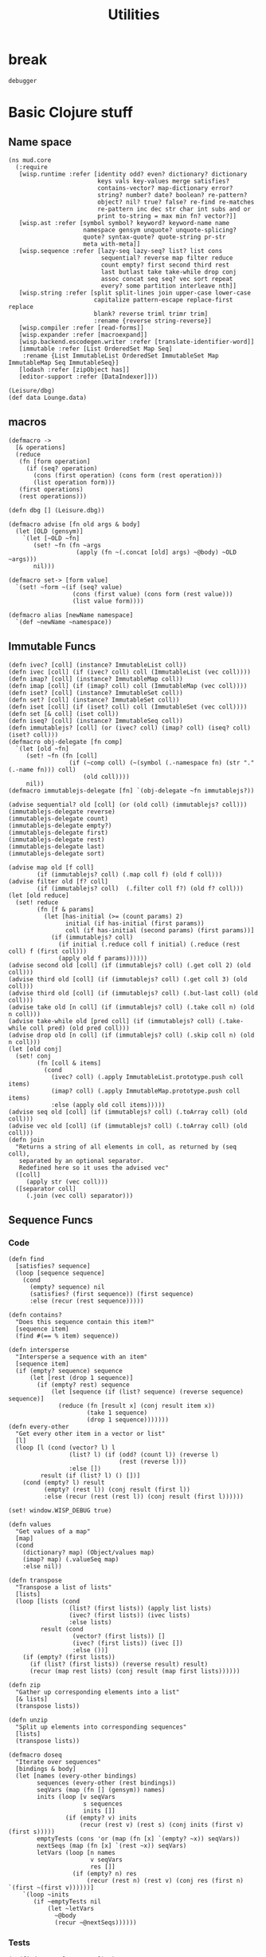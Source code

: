 #+TITLE:Utilities
* break
#+BEGIN_SRC cs def
debugger
#+END_SRC
* Basic Clojure stuff
:properties:
:namespace: mud.core
:end:
** Name space
#+BEGIN_SRC wisp :results def
(ns mud.core
  (:require
   [wisp.runtime :refer [identity odd? even? dictionary? dictionary
                         keys vals key-values merge satisfies?
                         contains-vector? map-dictionary error?
                         string? number? date? boolean? re-pattern?
                         object? nil? true? false? re-find re-matches
                         re-pattern inc dec str char int subs and or
                         print to-string = max min fn? vector?]]
   [wisp.ast :refer [symbol symbol? keyword? keyword-name name
                     namespace gensym unquote? unquote-splicing?
                     quote? syntax-quote? quote-string pr-str
                     meta with-meta]]
   [wisp.sequence :refer [lazy-seq lazy-seq? list? list cons
                          sequential? reverse map filter reduce
                          count empty? first second third rest
                          last butlast take take-while drop conj
                          assoc concat seq seq? vec sort repeat
                          every? some partition interleave nth]]
   [wisp.string :refer [split split-lines join upper-case lower-case
                        capitalize pattern-escape replace-first replace
                        blank? reverse triml trimr trim]
                        :rename {reverse string-reverse}]
   [wisp.compiler :refer [read-forms]]
   [wisp.expander :refer [macroexpand]]
   [wisp.backend.escodegen.writer :refer [translate-identifier-word]]
   [immutable :refer [List OrderedSet Map Seq]
    :rename {List ImmutableList OrderedSet ImmutableSet Map ImmutableMap Seq ImmutableSeq}]
   [lodash :refer [zipObject has]]
   [editor-support :refer [DataIndexer]]))
#+END_SRC

#+BEGIN_SRC wisp :results def
(Leisure/dbg)
(def data Lounge.data)
#+END_SRC

** macros
#+BEGIN_SRC wisp :results def
(defmacro ->
  [& operations]
  (reduce
   (fn [form operation]
     (if (seq? operation)
       (cons (first operation) (cons form (rest operation)))
       (list operation form)))
   (first operations)
   (rest operations)))

(defn dbg [] (Leisure.dbg))

(defmacro advise [fn old args & body]
  (let [OLD (gensym)]
    `(let [~OLD ~fn]
       (set! ~fn (fn ~args
                   (apply (fn ~(.concat [old] args) ~@body) ~OLD ~args)))
       nil)))

(defmacro set-> [form value]
  `(set! ~form ~(if (seq? value)
                  (cons (first value) (cons form (rest value)))
                  (list value form))))

(defmacro alias [newName namespace]
  `(def ~newName ~namespace))
#+END_SRC
** Immutable Funcs
#+BEGIN_SRC wisp :results def
(defn ivec? [coll] (instance? ImmutableList coll))
(defn ivec [coll] (if (ivec? coll) coll (ImmutableList (vec coll))))
(defn imap? [coll] (instance? ImmutableMap coll))
(defn imap [coll] (if (imap? coll) coll (ImmutableMap (vec coll))))
(defn iset? [coll] (instance? ImmutableSet coll))
(defn set? [coll] (instance? ImmutableSet coll))
(defn iset [coll] (if (iset? coll) coll (ImmutableSet (vec coll))))
(defn set [& coll] (iset coll))
(defn iseq? [coll] (instance? ImmutableSeq coll))
(defn immutablejs? [coll] (or (ivec? coll) (imap? coll) (iseq? coll) (iset? coll)))
(defmacro obj-delegate [fn comp]
  `(let [old ~fn]
     (set! ~fn (fn [coll]
                 (if (~comp coll) (~(symbol (.-namespace fn) (str "." (.-name fn))) coll)
                     (old coll))))
     nil))
(defmacro immutablejs-delegate [fn] `(obj-delegate ~fn immutablejs?))

(advise sequential? old [coll] (or (old coll) (immutablejs? coll)))
(immutablejs-delegate reverse)
(immutablejs-delegate count)
(immutablejs-delegate empty?)
(immutablejs-delegate first)
(immutablejs-delegate rest)
(immutablejs-delegate last)
(immutablejs-delegate sort)

(advise map old [f coll]
        (if (immutablejs? coll) (.map coll f) (old f coll)))
(advise filter old [f? coll]
        (if (immutablejs? coll)  (.filter coll f?) (old f? coll)))
(let [old reduce]
  (set! reduce
        (fn [f & params]
          (let [has-initial (>= (count params) 2)
                initial (if has-initial (first params))
                coll (if has-initial (second params) (first params))]
            (if (immutablejs? coll)
              (if initial (.reduce coll f initial) (.reduce (rest coll) f (first coll)))
              (apply old f params))))))
(advise second old [coll] (if (immutablejs? coll) (.get coll 2) (old coll)))
(advise third old [coll] (if (immutablejs? coll) (.get coll 3) (old coll)))
(advise third old [coll] (if (immutablejs? coll) (.but-last coll) (old coll)))
(advise take old [n coll] (if (immutablejs? coll) (.take coll n) (old n coll)))
(advise take-while old [pred coll] (if (immutablejs? coll) (.take-while coll pred) (old pred coll)))
(advise drop old [n coll] (if (immutablejs? coll) (.skip coll n) (old n coll)))
(let [old conj]
  (set! conj
        (fn [coll & items]
          (cond
            (ivec? coll) (.apply ImmutableList.prototype.push coll items)
            (imap? coll) (.apply ImmutableMap.prototype.push coll items)
            :else (apply old coll items)))))
(advise seq old [coll] (if (immutablejs? coll) (.toArray coll) (old coll)))
(advise vec old [coll] (if (immutablejs? coll) (.toArray coll) (old coll)))
(defn join
  "Returns a string of all elements in coll, as returned by (seq coll),
   separated by an optional separator.
   Redefined here so it uses the advised vec"
  ([coll]
     (apply str (vec coll)))
  ([separator coll]
     (.join (vec coll) separator)))
#+END_SRC
** Sequence Funcs
*** Code
#+BEGIN_SRC wisp :results def
(defn find
  [satisfies? sequence]
  (loop [sequence sequence]
    (cond
      (empty? sequence) nil
      (satisfies? (first sequence)) (first sequence)
      :else (recur (rest sequence)))))

(defn contains?
  "Does this sequence contain this item?"
  [sequence item]
  (find #(== % item) sequence))

(defn intersperse
  "Intersperse a sequence with an item"
  [sequence item]
  (if (empty? sequence) sequence
      (let [rest (drop 1 sequence)]
        (if (empty? rest) sequence
            (let [sequence (if (list? sequence) (reverse sequence) sequence)]
              (reduce (fn [result x] (conj result item x))
                      (take 1 sequence)
                      (drop 1 sequence)))))))
(defn every-other
  "Get every other item in a vector or list"
  [l]
  (loop [l (cond (vector? l) l
                 (list? l) (if (odd? (count l)) (reverse l)
                               (rest (reverse l)))
                 :else [])
         result (if (list? l) () [])]
    (cond (empty? l) result
          (empty? (rest l)) (conj result (first l))
          :else (recur (rest (rest l)) (conj result (first l))))))

(set! window.WISP_DEBUG true)

(defn values
  "Get values of a map"
  [map]
  (cond
    (dictionary? map) (Object/values map)
    (imap? map) (.valueSeq map)
    :else nil))

(defn transpose
  "Transpose a list of lists"
  [lists]
  (loop [lists (cond
                 (list? (first lists)) (apply list lists)
                 (ivec? (first lists)) (ivec lists)
                 :else lists)
         result (cond
                  (vector? (first lists)) []
                  (ivec? (first lists)) (ivec [])
                  :else ())]
    (if (empty? (first lists))
      (if (list? (first lists)) (reverse result) result)
      (recur (map rest lists) (conj result (map first lists))))))

(defn zip
  "Gather up corresponding elements into a list"
  [& lists]
  (transpose lists))

(defn unzip
  "Split up elements into corresponding sequences"
  [lists]
  (transpose lists))
#+END_SRC

#+BEGIN_SRC wisp :results def
  (defmacro doseq
    "Iterate over sequences"
    [bindings & body]
    (let [names (every-other bindings)
          sequences (every-other (rest bindings))
          seqVars (map (fn [] (gensym)) names)
          inits (loop [v seqVars
                       s sequences
                       inits []]
                  (if (empty? v) inits
                      (recur (rest v) (rest s) (conj inits (first v) (first s)))))
          emptyTests (cons 'or (map (fn [x] `(empty? ~x)) seqVars))
          nextSeqs (map (fn [x] `(rest ~x)) seqVars)
          letVars (loop [n names
                         v seqVars
                         res []]
                    (if (empty? n) res
                        (recur (rest n) (rest v) (conj res (first n) `(first ~(first v))))))]
      `(loop ~inits
         (if ~emptyTests nil
             (let ~letVars
               ~@body
               (recur ~@nextSeqs))))))
#+END_SRC
*** Tests
#+BEGIN_SRC wisp
  (= (find even? [1 1 2 3 4]) 2)
  (= (intersperse [1 2 3] 10) [1 10 2 10 3])
#+END_SRC
** EDN
   :properties:
   :namespace: mud.core
   :end:
#+BEGIN_SRC wisp :results def
(def space (re-pattern " "))  
(defn edn-stringify
  "stringify an object to edn"
  [obj]
  (cond (or (string? obj)
            (and (or (symbol? obj) (keyword? obj)) (re-find space obj)))
          (JSON/stringify (name obj))
        (symbol? obj) (name obj)
        (or (keyword? obj) (boolean? obj) (number? obj)) (str obj)
        (nil? obj) "nil"
        (set? obj) (edn-seq "#{" (map edn-stringify obj) "}")
        (list? obj) (edn-seq "(" (map edn-stringify obj) ")")
        (vector? obj) (edn-seq "[" (map edn-stringify obj) "]")
        (dictionary? obj) (edn-seq "{"
                                    (map (fn [el]
										   (let [k (aget el 0)
                                                 v (aget el 1)]
                                             (str k " " (edn-stringify v)))) obj)
                                    "}")

        :else obj))

(defn edn-seq
  [start seq end]
  (str start (join (intersperse seq " ")) end))

(defn <-edn
  "parse a EDN string"
  [s]
  (aget (:forms (read-forms s "anonymous.wisp")) 0))
#+END_SRC
** Testing
#+BEGIN_SRC wisp :results def
  (defn ->boolean
    "Convert an object to a boolean"
    [x]
    (not (not x)))
#+END_SRC
** edn
#+BEGIN_SRC wisp :results def
  (defn ->edn
    "EDN for a value"
    [val]
    (cond
      (named? val) (str "\"" val "\"")
      (dictionary? val) (str "{"
                             (join " " (map #(str ":" (aget % 0) " " (edn (aget % 1))) val))
                             "}")
      (vector? val) (str "[" (join " " (map #(edn %) val)) "]")
      (list? val) (str "(" (join " " (map #(edn %) val)) ")")
      (or (boolean? val) (number? val)) (str val)
      :else (throw (str "Could not encode value: " val))))
#+END_SRC
** Writer tweaks
#+BEGIN_SRC wisp :results def
  (advise translate-identifier-word old [form]
          (old (join "-colon-" (split (name form) ":"))))
#+END_SRC
** System Funcs
#+BEGIN_SRC wisp :results def
  (defn sum [& args]
    (loop [tot 0
           a args]
      (if (empty? a)
        tot
        (recur (+ tot (first a)) (rest a)))))
  (defn multiply [& args]
    (loop [tot 1
           a args]
      (if (empty? a)
        tot
        (recur (* tot (first a)) (rest a)))))
  (defn subtract [& args]
    (if (empty? args)
      (throw (Error "Wrong number of arguments (0) passed to: subtract"))
      (loop [tot (first args)
             a (rest args)]
        (if (empty? a)
          tot
          (recur (- tot (first a)) (rest a))))))
  (defn divide [& args]
    (if (empty? args)
      (throw (Error "Wrong number of arguments (0) passed to: divide"))
      (loop [tot (first args)
             a (rest args)]
        (if (empty? a)
          tot
          (recur (/ tot (first a)) (rest a))))))
  (defn strict-equal? [& args]
    (if (or (empty? args) (empty? (rest args)))
      (throw (Error (str "Wrong number of arguments (" (.-length args)  ") passed to: strict-equal?")))
      (let [target (first args)]
        (loop [a (rest args)]
          (cond (empty? a) true
                (not (== target (first a))) false
                :else (recur (rest a)))))))
  (defn- gt [name args]
    (loop [min (first args)
           a (rest args)]
      (if (empty? a)
        true
        (and (> min (first a)) (recur (first a) (rest a))))))
  (defn- lt [name args]
    (loop [max (first args)
           a (rest args)]
      (if (empty? a)
        true
        (and (< max (first a)) (recur (first a) (rest a))))))
  (defn not-greater-than [& args] (not (gt "not-greater-than" args)))
  (defn greater-than [& args] (gt "greater-than" args))
  (defn not-less-than [& args] (not (lt "not-less-than" args)))
  (defn less-than [& args] (lt "less-than" args))
#+END_SRC
